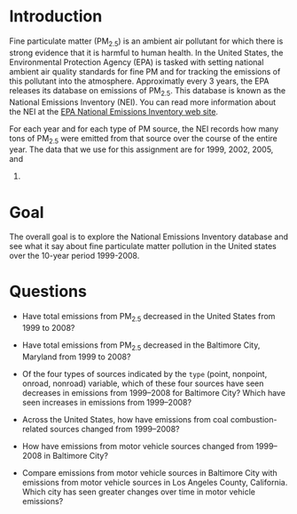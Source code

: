 * Introduction

Fine particulate matter (PM_{2.5}) is an ambient air pollutant for which there
is strong evidence that it is harmful to human health. In the United States, the
Environmental Protection Agency (EPA) is tasked with setting national ambient
air quality standards for fine PM and for tracking the emissions of this
pollutant into the atmosphere. Approximatly every 3 years, the EPA releases its
database on emissions of PM_{2.5}. This database is known as the National
Emissions Inventory (NEI). You can read more information about the NEI at the
[[http://www.epa.gov/ttn/chief/eiinformation.html][EPA National Emissions Inventory web site]].

For each year and for each type of PM source, the NEI records how many tons of
PM_{2.5} were emitted from that source over the course of the entire year. The
data that we use for this assignment are for 1999, 2002, 2005, and
2008.

* Goal
The overall goal is to explore the National Emissions Inventory database and see
what it say about fine particulate matter pollution in the United states over
the 10-year period 1999-2008.

* Questions

- Have total emissions from PM_{2.5} decreased in the United States from 1999 to
  2008?

  [[./plot1.png]]

- Have total emissions from PM_{2.5} decreased in the Baltimore City, Maryland
  from 1999 to 2008?

  [[./plot2.png]]

- Of the four types of sources indicated by the =type= (point, nonpoint, onroad,
  nonroad) variable, which of these four sources have seen decreases in
  emissions from 1999–2008 for Baltimore City? Which have seen increases in
  emissions from 1999–2008? 

  [[./plot3.png]]

- Across the United States, how have emissions from coal combustion-related
  sources changed from 1999–2008?

  [[./plot4.png]]

- How have emissions from motor vehicle sources changed from 1999–2008 in
  Baltimore City?

  [[./plot5.png]]

- Compare emissions from motor vehicle sources in Baltimore City with emissions
  from motor vehicle sources in Los Angeles County, California. Which city has
  seen greater changes over time in motor vehicle emissions?

  [[./plot6.png]]


